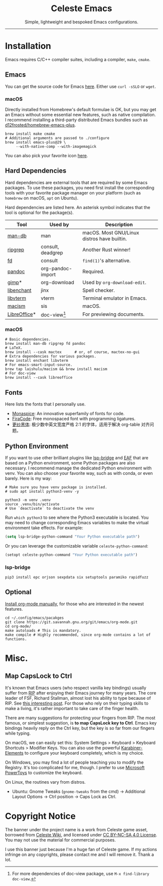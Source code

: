 # -*- eval: (visual-line-mode -1); -*-
#+author: rennsax
#+startup: indent show2levels

#+html: <div align="center"><h1>Celeste Emacs</h1>
#+html: <img src="https://static.miraheze.org/celestewiki/a/ac/Strawberry_flap.gif"alt="celeste strawberry"/>
#+html: <p>Simple, lightweight and bespoked Emacs configurations.</p>
#+html: </div>

--------------

* Installation

Emacs requires C/C++ compiler suites, including a compiler, ~make~, ~cmake~.

** Emacs

You can get the source code for Emacs [[http://ftpmirror.gnu.org/emacs][here]]. Either use ~curl -sSLO~ or ~wget~.

*** macOS

Directly installed from Homebrew's default formulae is OK, but you may get an
Emacs without some essential new features, such as native compilation. I
recommend installing a third-party distributed Emacs bundles such as
[[https://github.com/d12frosted/homebrew-emacs-plus.git][d12frosted/homebrew-emacs-plus]].

#+begin_src shell
brew install make cmake
# Additional arguments are passed to ./configure
brew install emacs-plus@29 \
     --with-native-comp --with-imagemagick
#+end_src

You can also pick your favorite icon [[https://github.com/d12frosted/homebrew-emacs-plus#icons][here]].

** Hard Dependencies

Hard dependencies are external tools that are required by some Emacs packages.
To use these packages, you need first install the corresponding tools with your
favorite package manager on your platform (such as ~homebrew~ on macOS, ~apt~ on
Ubuntu).

Hard dependencies are listed here. An asterisk symbol indicates that the tool is
optional for the package(s).

| Tool         | Used by           | Description                                 |
|--------------+-------------------+---------------------------------------------|
| [[https://man-db.nongnu.org/][man-db]]       | man               | macOS. Most GNU/Linux distros have builtin. |
| [[https://github.com/BurntSushi/ripgrep][ripgrep]]      | consult, deadgrep | Another Rust winner!                        |
| [[https://github.com/sharkdp/fd][fd]]           | consult           | ~find(1)~'s alternative.                    |
| [[https://pandoc.org/][pandoc]]       | org-pandoc-import | Required.                                   |
| [[https://www.gimp.org/][gimp]]*        | org-download      | Used by ~org-download-edit~.                |
| [[https://github.com/AbiWord/enchant][libenchant]]   | jinx              | Spell checker.                              |
| [[https://www.leonerd.org.uk/code/libvterm/][libvterm]]     | vterm             | Terminal emulator in Emacs.                 |
| [[https://github.com/laishulu/macism][macism]]       | sis               | macOS.                                      |
| [[https://www.libreoffice.org/discover/libreoffice/][LibreOffice]]* | doc-view[fn:1]    | For previewing documents.                   |

[fn:1] For more dependencies of doc-view package, use ~M-x find-library doc-view~.

*** macOS

#+begin_src shell
# Basic dependencies.
brew install man-db ripgrep fd pandoc
# LaTeX.
brew install --cask mactex      # or, of course, mactex-no-gui
# Extra dependencies for various packages.
brew install enchant libvterm
# For emacs-smart-input-source.
brew tap laishulu/macism && brew install macism
# For doc-view
brew install --cask libreoffice
#+end_src

** Fonts

Here lists the fonts that I personally use.

- [[https://monaspace.githubnext.com/][Monaspice]]: An innovative superfamily of fonts for code.
- [[https://github.com/tonsky/FiraCode][FiraCode]]: Free monospaced font with programming ligatures.
- [[https://github.com/laishulu/Sarasa-Term-SC-Nerd][更纱黑体]]: 极少数中英文宽度严格 2:1 的字体，适用于解决 org-table 对齐问题。

** Python Environment

If you want to use other brilliant plugins like [[https://github.com/manateelazycat/lsp-bridge][lsp-bridge]] and [[https://github.com/emacs-eaf/emacs-application-framework.git][EAF]] that are
based on a Python environment, some Python packages are also necessary. I
recommend manage the dedicated Python environment with venv. You can also choose
your favorite way, such as with conda, or even barely. Here is my way:

#+begin_src shell
# Make sure you have venv package is installed.
# sudo apt install python3-venv -y

python3 -m venv .venv
source .venv/bin/activate
# Use `deactivate` to deactivate the venv
#+end_src

Run ~which python3~ to see where the Python3 executable is located. You may need
to change corresponding Emacs variables to make the virtual environment take
effects. For example:

#+begin_src emacs-lisp
(setq lsp-bridge-python-command "Your Python executable path")
#+end_src

Or you can leverage the customizable variable =celeste-python-command=:

#+begin_src emacs-lisp
(setopt celeste-python-command "Your Python executable path")
#+end_src

*** lsp-bridge

#+begin_src shell
pip3 install epc orjson sexpdata six setuptools paramiko rapidfuzz
#+end_src

** Optional

[[https://orgmode.org/org.html#Installation][Install org-mode manually]], for those who are interested in the newest features.

#+begin_src shell
cd ~/.config/emacs/pacakges
git clone https://git.savannah.gnu.org/git/emacs/org-mode.git
cd org-mode/
make autoloads # This is mandatory.
make compile # Highly recommended, since org-mode contains a lot of functions.
#+end_src

* Misc.

** Map CapsLock to Ctrl

It's known that Emacs users (who respect vanilla key bindings) usually suffer
from [[https://en.wikipedia.org/wiki/Repetitive_strain_injury][RIP]] after enjoying their Emacs journey for many years. The core leader of
FSF, Richard Stallman, almost lost his ability to type because of RIP. See [[http://xahlee.info/emacs/emacs/emacs_hand_pain_celebrity.html][this
interesting post]]. For those who rely on their typing skills to make a living,
it's rather important to take care of the finger health.

There are many suggestions for protecting your fingers from RIP. The most
famous, or simplest suggestion, is *to map CapsLock key to Ctrl*. Emacs key
bindings heavily reply on the Ctrl key, but the key is so far from our fingers
while typing.

On macOS, we can easily set this: System Settings > Keyboard > Keyboard
Shortcuts > Modifier Keys. You can also use the powerful [[https://github.com/pqrs-org/Karabiner-Elements][Karabiner-Elements]] to
configure your keyboard completely, which is my choice.

On Windows, you may find a lot of people teaching you to modify the Registry.
It's too complicated for me, though. I prefer to use [[https://learn.microsoft.com/en-us/windows/powertoys/][Microsoft PowerToys]] to
customize the keyboard.

On Linux, the routines vary from distros.
- Ubuntu: Gnome Tweaks (~gnome-tweaks~ from the cmd) -> Additional Layout
  Options -> Ctrl position -> Caps Lock as Ctrl.

* Copyright Notice

The banner under the project name is a work from Celeste game asset, borrowed
from [[https://github.com/laishulu/emacs-smart-input-source][Celeste Wiki]], and licensed under [[https://creativecommons.org/licenses/by-nc-sa/4.0/deed.en][CC BY-NC-SA 4.0 License]]. You may not use
the material for commercial purposes.

I use this banner just because I'm a huge fan of Celeste game. If my actions
infringe on any copyrights, please contact me and I will remove it. Thank a lot.
